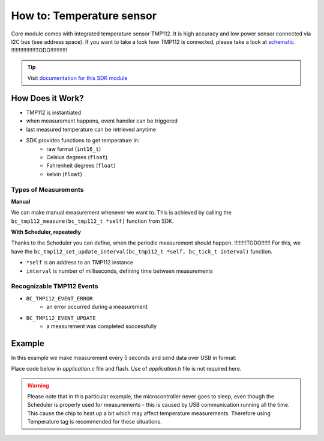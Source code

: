 ##########################
How to: Temperature sensor
##########################

Core module comes with integrated temperature sensor TMP112. It is high accuracy and low power sensor connected via I2C bus (see address space).
If you want to take a look how TMP112 is connected, please take a look at `schematic <https://github.com/hardwario/bc-hardware/tree/master/out/bc-module-core>`_.
!!!!!!!!!!!!!!!!TODO!!!!!!!!!!!

.. tip::

    Visit `documentation for this SDK module <https://sdk.hardwario.com/group__bc__tmp112.html>`_

*****************
How Does it Work?
*****************

- TMP112 is instantiated
- when measurement happens, event handler can be triggered
- last measured temperature can be retrieved anytime
- SDK provides functions to get temperature in:
    - raw format (``int16_t``)
    - Celsius degrees (``float``)
    - Fahrenheit degrees (``float``)
    - kelvin (``float``)

Types of Measurements
*********************

**Manual**

We can make manual measurement whenever we want to. This is achieved by calling the ``bc_tmp112_measure(bc_tmp112_t *self)`` function from SDK.

**With Scheduler, repeatedly**

Thanks to the Scheduler you can define, when the periodic measurement should happen. !!!!!!!!TODO!!!!!!
For this, we have the ``bc_tmp112_set_update_interval(bc_tmp112_t *self, bc_tick_t interval)`` function.

- ``*self`` is an address to an TMP112 instance
- ``interval`` is number of milliseconds, defining time between measurements

Recognizable TMP112 Events
**************************

- ``BC_TMP112_EVENT_ERROR``
    - an error occurred during a measurement
- ``BC_TMP112_EVENT_UPDATE``
    - a measurement was completed successfully

*******
Example
*******

In this example we make measurement every 5 seconds and send data over USB in format:

.. code-block:: console
    :linenos:

    12.3456 °C
    123

Place code below in *application.c* file and flash. Use of *application.h* file is not required here.

.. warning::

    Please note that in this particular example, the microcontroller never goes to sleep,
    even though the Scheduler is properly used for measurements - this is caused by USB communication running all the time.
    This cause the chip to heat up a bit which may affect temperature measurements. Therefore using Temperature tag is recommended for these situations.

.. code-block:: c
    :linenos:

    #include <bcl.h>
    #include <bc_usb_cdc.h>

    bc_tmp112_t temp;

    void tmp112_event_handler(bc_tmp112_t *self, bc_tmp112_event_t event, void *event_param)
    {
        (void) self;
        (void) event_param;

        if (event == BC_TMP112_EVENT_UPDATE)
        {
            float temperature = 0.0;
            int16_t rawTemperature = 0;
            bc_tmp112_get_temperature_celsius(&temp, &temperature);
            bc_tmp112_get_temperature_raw(&temp, &rawTemperature);
            char buffer[30];
            sprintf(buffer, "%.4f °C\r\n%d\r\n", temperature, rawTemperature);
            bc_usb_cdc_write(buffer, strlen(buffer));
        }
    }

    void application_init(void)
    {
        // initialize USB communication
        bc_usb_cdc_init();

        // initialize TMP112 sensor
        bc_tmp112_init(&temp, BC_I2C_I2C0, 0x49);

        // set measurement handler (call "tmp112_event_handler()" after measurement)
        bc_tmp112_set_event_handler(&temp, tmp112_event_handler, NULL);

        // automatically measure the temperature every 5 seconds
        bc_tmp112_set_update_interval(&temp, 5000);
    }
